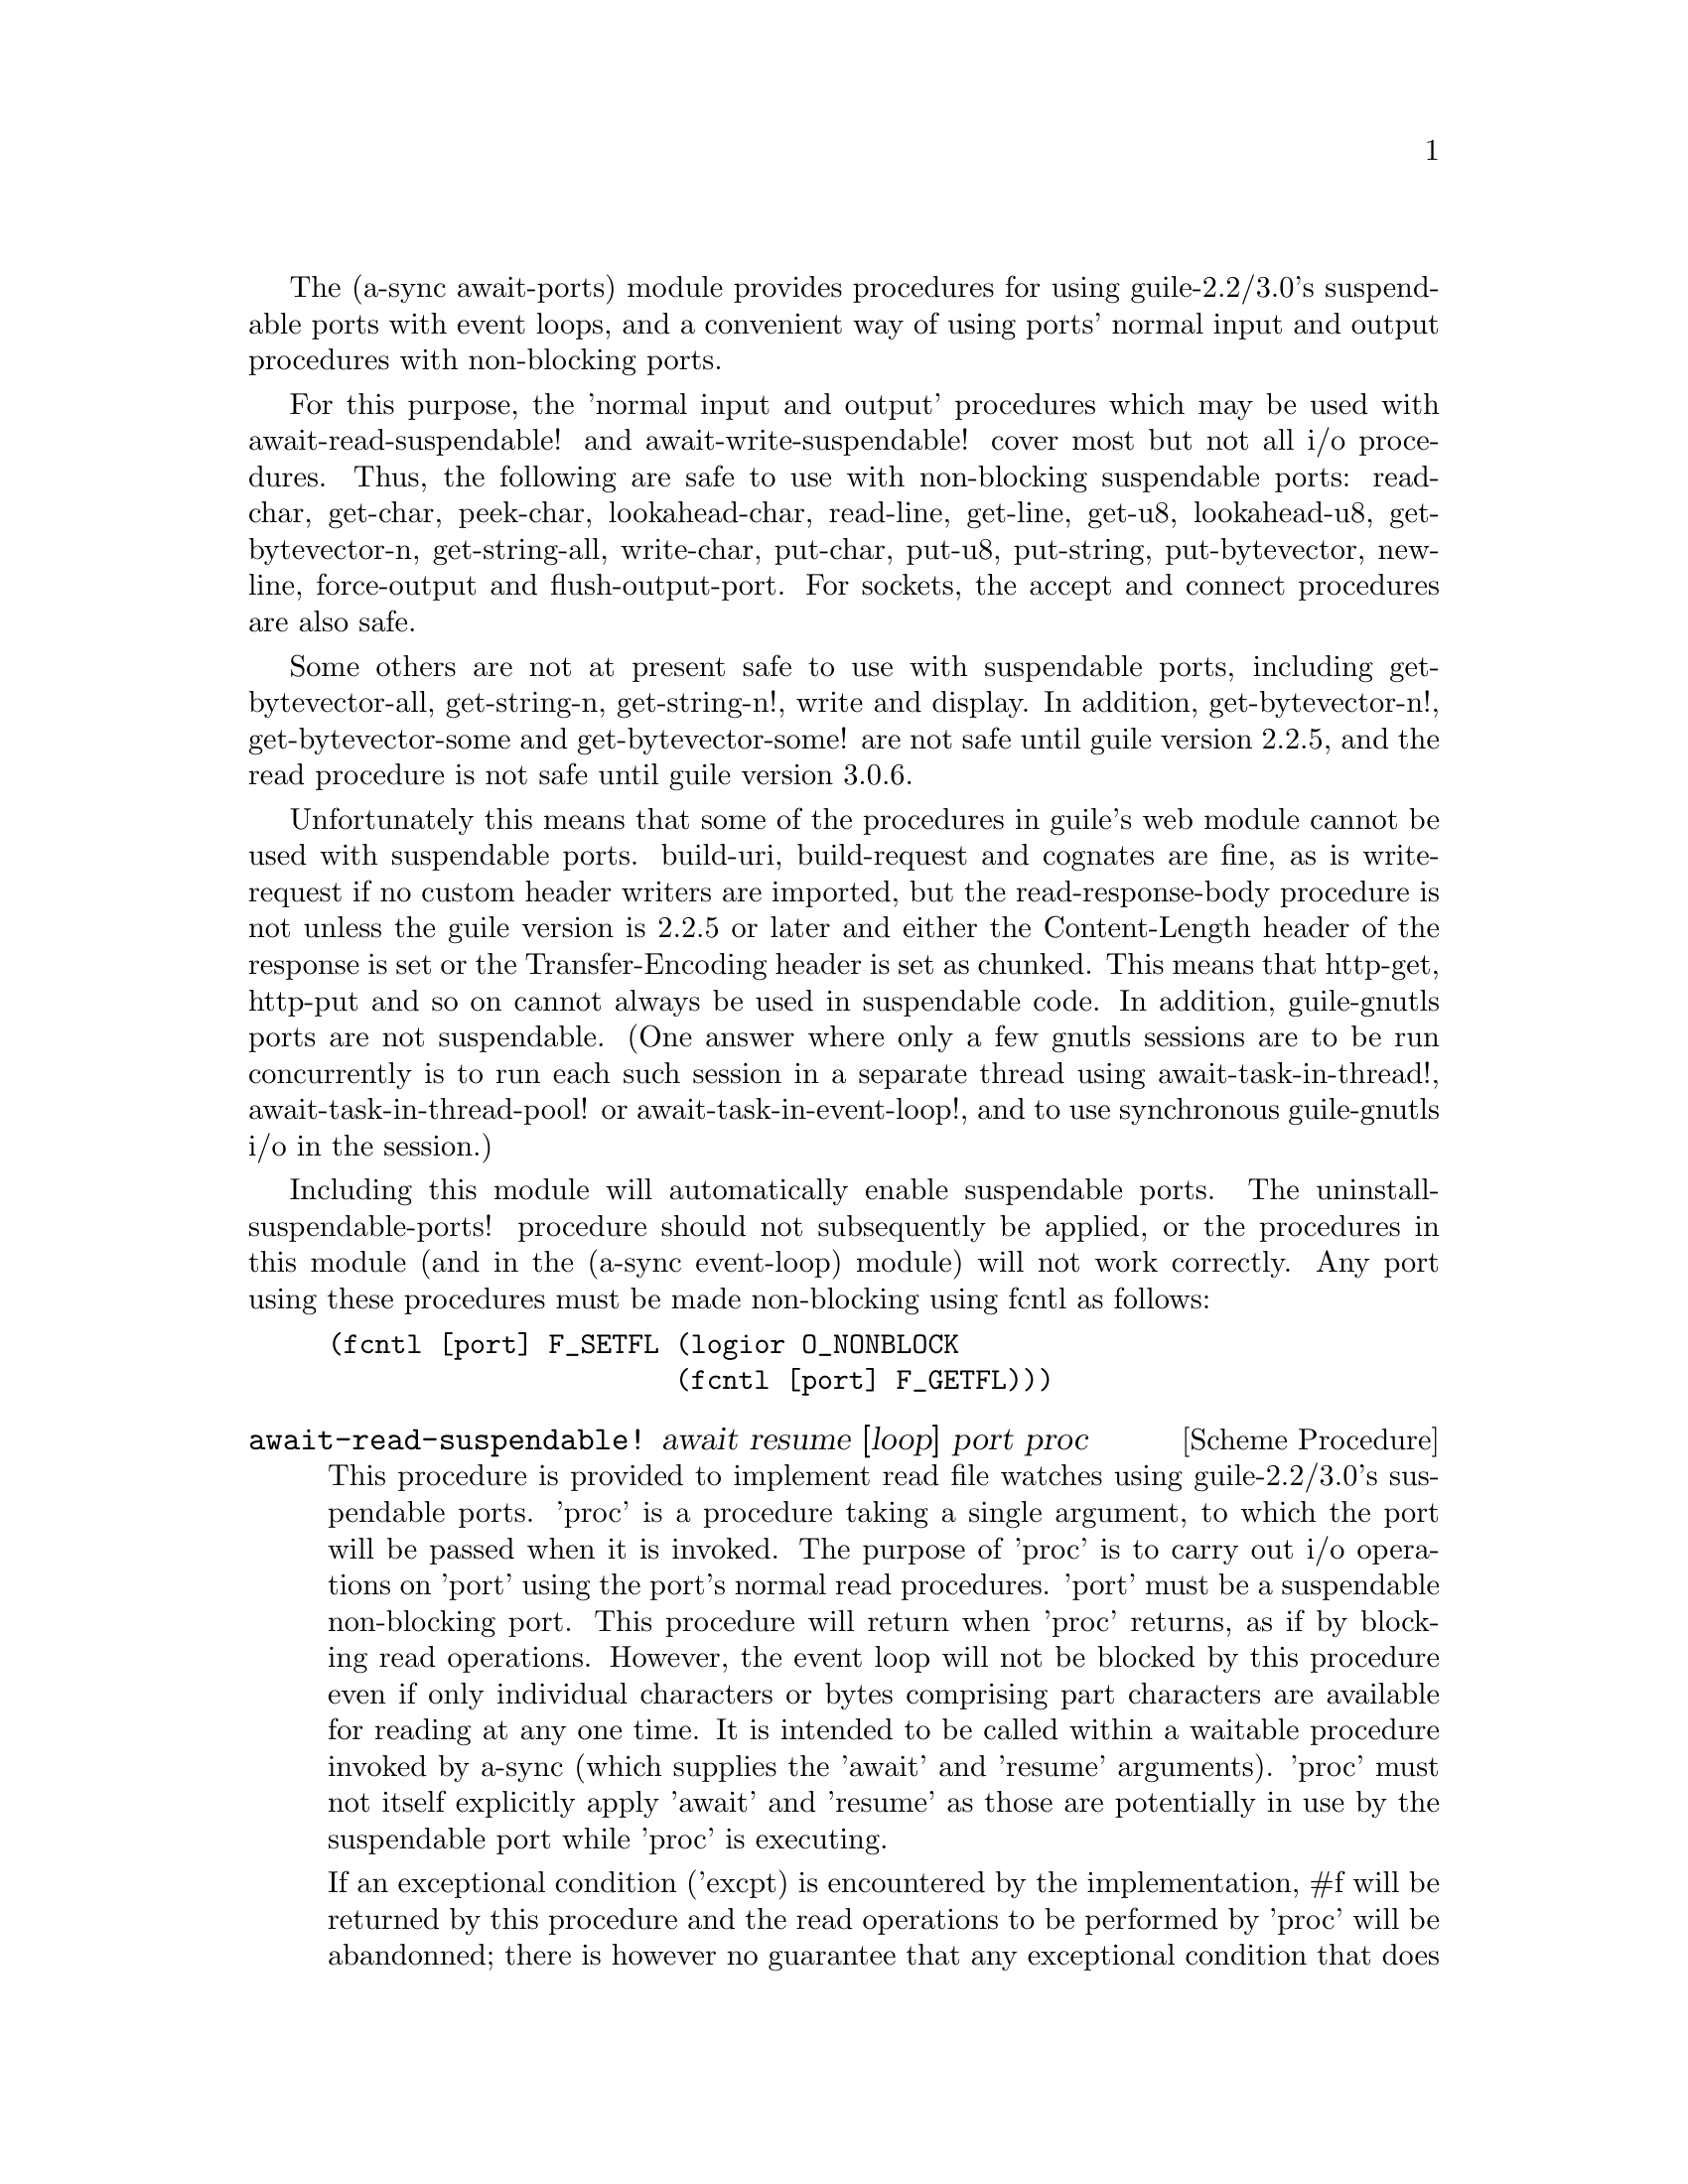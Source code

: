 @node await ports,thread pool,event loop,Top

The (a-sync await-ports) module provides procedures for using
guile-2.2/3.0's suspendable ports with event loops, and a convenient
way of using ports' normal input and output procedures with
non-blocking ports.

For this purpose, the 'normal input and output' procedures which may
be used with await-read-suspendable! and await-write-suspendable!
cover most but not all i/o procedures.  Thus, the following are safe
to use with non-blocking suspendable ports: read-char, get-char,
peek-char, lookahead-char, read-line, get-line, get-u8, lookahead-u8,
get-bytevector-n, get-string-all, write-char, put-char, put-u8,
put-string, put-bytevector, newline, force-output and
flush-output-port.  For sockets, the accept and connect procedures are
also safe.

Some others are not at present safe to use with suspendable ports,
including get-bytevector-all, get-string-n, get-string-n!, write and
display.  In addition, get-bytevector-n!, get-bytevector-some and
get-bytevector-some! are not safe until guile version 2.2.5, and the
read procedure is not safe until guile version 3.0.6.

Unfortunately this means that some of the procedures in guile's web
module cannot be used with suspendable ports.  build-uri,
build-request and cognates are fine, as is write-request if no custom
header writers are imported, but the read-response-body procedure is
not unless the guile version is 2.2.5 or later and either the
Content-Length header of the response is set or the Transfer-Encoding
header is set as chunked.  This means that http-get, http-put and so
on cannot always be used in suspendable code.  In addition,
guile-gnutls ports are not suspendable.  (One answer where only a few
gnutls sessions are to be run concurrently is to run each such session
in a separate thread using await-task-in-thread!,
await-task-in-thread-pool! or await-task-in-event-loop!, and to use
synchronous guile-gnutls i/o in the session.)

Including this module will automatically enable suspendable ports.
The uninstall-suspendable-ports! procedure should not subsequently be
applied, or the procedures in this module (and in the (a-sync
event-loop) module) will not work correctly.  Any port using these
procedures must be made non-blocking using fcntl as follows:

@example
(fcntl [port] F_SETFL (logior O_NONBLOCK
                      (fcntl [port] F_GETFL)))
@end example

@deffn {Scheme Procedure} await-read-suspendable! await resume [loop] port proc
This procedure is provided to implement read file watches using
guile-2.2/3.0's suspendable ports.  'proc' is a procedure taking a
single argument, to which the port will be passed when it is invoked.
The purpose of 'proc' is to carry out i/o operations on 'port' using
the port's normal read procedures.  'port' must be a suspendable
non-blocking port.  This procedure will return when 'proc' returns, as
if by blocking read operations.  However, the event loop will not be
blocked by this procedure even if only individual characters or bytes
comprising part characters are available for reading at any one time.
It is intended to be called within a waitable procedure invoked by
a-sync (which supplies the 'await' and 'resume' arguments).  'proc'
must not itself explicitly apply 'await' and 'resume' as those are
potentially in use by the suspendable port while 'proc' is executing.

If an exceptional condition ('excpt) is encountered by the
implementation, #f will be returned by this procedure and the read
operations to be performed by 'proc' will be abandonned; there is
however no guarantee that any exceptional condition that does arise
will be encountered by the implementation - the user procedure 'proc'
may get there first and deal with it, or it may not.  However
exceptional conditions are very rare, usually comprising only
out-of-band data on a TCP socket, or a pseudoterminal master in packet
mode seeing state change in a slave.  In the absence of an exceptional
condition, the value(s) returned by 'proc' will be returned.  Prior to
version 0.14, 'proc' could only return a single value.  From version
0.14, 'proc' may return any number of values.

The 'loop' argument is optional: this procedure operates on the event
loop passed in as an argument, or if none is passed (or #f is passed),
on the default event loop.

This procedure must (like the a-sync procedure) be called in the same
thread as that in which the event loop runs.

Exceptions (say, from 'proc' because of port or conversion errors)
will propagate out of this procedure in the first instance, and if not
caught locally will then propagate out of event-loop-run!.

Unlike the await-* procedures in the @ref{event loop,,(a-sync
event-loop)} module, this procedure will not call 'await' if the read
operation(s) in 'proc' can be effected immediately without waiting:
instead, after reading this procedure would return straight away
without invoking the event loop.

As an example of how to use await-read-suspendable!, here is the
implementation of await-getline!:

@example
(define await-getline!
  (case-lambda
    ((await resume port)
     (await-getline! await resume #f port))
    ((await resume loop port)
     (await-read-suspendable! await resume loop port
			      (lambda (p)
				(read-line p))))))
@end example
@end deffn

@deffn {Scheme Procedure} await-getline! await resume [loop] port
This procedure is provided mainly to retain compatibility with the
guile-a-sync library for guile-2.0, because it is trivial to implement
with await-read-suspendable! (and is implemented by
await-read-suspendable!).

It is intended to be called within a waitable procedure invoked by
a-sync (which supplies the 'await' and 'resume' arguments), and reads
a line of text from a non-blocking suspendable port and returns it
(without the terminating '\n' character).  The 'loop' argument is
optional: this procedure operates on the event loop passed in as an
argument, or if none is passed (or #f is passed), on the default event
loop.  If an exceptional condition ('excpt) is encountered by the
implementation, #f will be returned by this procedure and the read
operation will be abandonned.  See the documentation on the
await-read-suspendable! procedure for further particulars about this
procedure.

Here is an example of the use of await-getline!:
@example
(set-default-event-loop!) ;; if none has yet been set
(a-sync (lambda (await resume)
	  (display "Enter a line of text at the keyboard\n")
	  (let ((port (open "/dev/tty" O_RDONLY)))
	    (fcntl port F_SETFL (logior O_NONBLOCK
				(fcntl port F_GETFL)))
	    (simple-format #t
			   "The line was: ~A\n"
			   (await-getline! await resume
					   port)))))
(event-loop-run!)
@end example
@end deffn

@deffn {Scheme Procedure} await-geteveryline! await resume [loop] port proc
This procedure is provided mainly to retain compatibility with the
guile-a-sync library for guile-2.0, because it is trivial to implement
with await-read-suspendable! (and is implemented by
await-read-suspendable!).

It is intended to be called within a waitable procedure invoked by
a-sync (which supplies the 'await' and 'resume' arguments), and will
apply 'proc' to every complete line of text received (without the
terminating '\n' character).  The watch will not end until end-of-file
or an exceptional condition ('excpt) is reached.  In the event of that
happening, this procedure will end and return an end-of-file object or
#f respectively.  The 'loop' argument is optional: this procedure
operates on the event loop passed in as an argument, or if none is
passed (or #f is passed), on the default event loop.

When 'proc' executes, 'await' and 'resume' will still be in use by
this procedure, so they may not be reused by 'proc' (even though
'proc' runs in the event loop thread).

See the documentation on the await-read-suspendable! procedure for
further particulars about this procedure.

Here is an example of the use of await-geteveryline! (because the
keyboard has no end-of-file, use Ctrl-C to exit this code snippet):
@example
(set-default-event-loop!) ;; if none has yet been set
(a-sync (lambda (await resume)
	  (display "Enter lines of text at the keyboard, ^C to finish\n")
	  (let ((port (open "/dev/tty" O_RDONLY)))
	    (fcntl port F_SETFL (logior O_NONBLOCK
				(fcntl port F_GETFL)))
	    (await-geteveryline! await resume
				 port
				 (lambda (line)
				   (simple-format #t
						  "The line was: ~A\n"
						  line))))))
(event-loop-run!)
@end example
@end deffn

@deffn {Scheme Procedure} await-getsomelines! await resume [loop] port proc
This procedure is intended to be called within a waitable procedure
invoked by a-sync (which supplies the 'await' and 'resume' arguments),
and does the same as await-geteveryline!, except that it provides a
second argument to 'proc', namely an escape continuation which can be
invoked by 'proc' to cause the procedure to return before end-of-file
is reached.  Behavior is identical to await-geteveryline! if the
continuation is not invoked.

This procedure will apply 'proc' to every complete line of text
received (without the terminating '\n' character).  The watch will not
end until end-of-file or an exceptional condition ('excpt) is reached,
which would cause this procedure to end and return an end-of-file
object or #f respectively, or until the escape continuation is
invoked, in which case the value passed to the escape continuation
will be returned.  The 'loop' argument is optional: this procedure
operates on the event loop passed in as an argument, or if none is
passed (or #f is passed), on the default event loop.

When 'proc' executes, 'await' and 'resume' will still be in use by
this procedure, so they may not be reused by 'proc' (even though
'proc' runs in the event loop thread).

See the documentation on the await-read-suspendable! procedure for
further particulars about this procedure.

Here is an example of the use of await-getsomelines!:
@example
(set-default-event-loop!) ;; if none has yet been set
(a-sync (lambda (await resume)
	  (display "Enter lines of text at the keyboard, enter an empty line to finish\n")
	  (let ((port (open "/dev/tty" O_RDONLY)))
	    (fcntl port F_SETFL (logior O_NONBLOCK
				(fcntl port F_GETFL)))
	    (await-getsomelines! await resume
				 port
				 (lambda (line k)
				   (when (string=? line "")
					 (k #f))
				   (simple-format #t
						  "The line was: ~A\n"
						  line))))))
(event-loop-run!)
@end example
@end deffn

@deffn {Scheme Procedure} await-getblock! await resume [loop] port size
This procedure is provided mainly to retain compatibility with the
guile-a-sync library for guile-2.0, because it is trivial to implement
this kind of functionality with await-read-suspendable!  (and is
implemented by await-read-suspendable!).

It is intended to be called within a waitable procedure invoked by
a-sync (which supplies the 'await' and 'resume' arguments), and reads
a block of data, such as a binary record, of size 'size' from a
non-blocking suspendable port 'port'.  This procedure and will return
a pair, normally comprising as its car a bytevector of length 'size'
containing the data, and as its cdr the number of bytes received and
placed in the bytevector (which will be the same as 'size' unless an
end-of-file object was encountered part way through receiving the
data).  If an exceptional condition ('excpt) is encountered, a pair
comprising (#f . #f) will be returned.  If an end-of-file object is
encountered without any bytes of data, a pair with eof-object as car
and #f as cdr will be returned.

The 'loop' argument is optional: this procedure operates on the event
loop passed in as an argument, or if none is passed (or #f is passed),
on the default event loop.

See the documentation on the await-read-suspendable! procedure for
further particulars about this procedure.

This procedure is first available in version 0.6 of this library.
@end deffn

@deffn {Scheme Procedure} await-geteveryblock! await resume [loop] port size proc
This procedure is provided mainly to retain compatibility with the
guile-a-sync library for guile-2.0, because it is trivial to implement
this kind of functionality with await-read-suspendable! (and is
implemented by await-read-suspendable!).

It is intended to be called within a waitable procedure invoked by
a-sync (which supplies the 'await' and 'resume' arguments), and will
apply 'proc' to any block of data received, such as a binary record.
'proc' should be a procedure taking two arguments, first a bytevector
of length 'size' containing the block of data read and second the size
of the block of data placed in the bytevector.  The value passed as
the size of the block of data placed in the bytevector will always be
the same as 'size' unless end-of-file has been encountered after
receiving only a partial block of data.  The watch will not end until
end-of-file or an exceptional condition ('excpt) is reached.  In the
event of that happening, this procedure will end and return an
end-of-file object or #f respectively.

For efficiency reasons, this procedure passes its internal bytevector
buffer to 'proc' as proc's first argument and, when 'proc' returns,
re-uses it.  Therefore, if 'proc' stores its first argument for use
after 'proc' has returned, it should store it by copying it.

The 'loop' argument is optional: this procedure operates on the event
loop passed in as an argument, or if none is passed (or #f is passed),
on the default event loop.

When 'proc' executes, 'await' and 'resume' will still be in use by
this procedure, so they may not be reused by 'proc' (even though
'proc' runs in the event loop thread).

See the documentation on the await-read-suspendable! procedure for
further particulars about this procedure.

This procedure is first available in version 0.6 of this library.
@end deffn

@deffn {Scheme Procedure} await-getsomeblocks! await resume [loop] port size proc
This procedure is intended to be called within a waitable procedure
invoked by a-sync (which supplies the 'await' and 'resume' arguments),
and does the same as await-geteveryblock!, except that it provides a
third argument to 'proc', namely an escape continuation which can be
invoked by 'proc' to cause the procedure to return before end-of-file
is reached.  Behavior is identical to await-geteveryblock! if the
continuation is not invoked.

This procedure will apply 'proc' to any block of data received, such
as a binary record.  'proc' should be a procedure taking three
arguments, first a bytevector of length 'size' containing the block of
data read, second the size of the block of data placed in the
bytevector and third an escape continuation.  The value passed as the
size of the block of data placed in the bytevector will always be the
same as 'size' unless end-of-file has been encountered after receiving
only a partial block of data.  The watch will not end until
end-of-file or an exceptional condition ('excpt) is reached, which
would cause this procedure to end and return an end-of-file object or
#f respectively, or until the escape continuation is invoked, in which
case the value passed to the escape continuation will be returned.

For efficiency reasons, this procedure passes its internal bytevector
buffer to 'proc' as proc's first argument and, when 'proc' returns,
re-uses it.  Therefore, if 'proc' stores its first argument for use
after 'proc' has returned, it should store it by copying it.

The 'loop' argument is optional: this procedure operates on the event
loop passed in as an argument, or if none is passed (or #f is passed),
on the default event loop.

When 'proc' executes, 'await' and 'resume' will still be in use by
this procedure, so they may not be reused by 'proc' (even though
'proc' runs in the event loop thread).

See the documentation on the await-read-suspendable! procedure for
further particulars about this procedure.

This procedure is first available in version 0.6 of this library.
@end deffn

@deffn {Scheme Procedure} await-write-suspendable! await resume [loop] port proc
This procedure is provided to implement write file watches using
guile-2.2/3.0's suspendable ports.  'proc' is a procedure taking a
single argument, to which the port will be passed when it is invoked.
The purpose of 'proc' is to carry out i/o operations on 'port' using
the port's normal write procedures.  'port' must be a suspendable
non-blocking port.  This procedure will return when 'proc' returns, as
if by blocking write operations.  However, the event loop will not be
blocked by this procedure even if only individual characters or bytes
comprising part characters can be written at any one time.  It is
intended to be called within a waitable procedure invoked by a-sync
(which supplies the 'await' and 'resume' arguments).  'proc' must not
itself explicitly apply 'await' and 'resume' as those are potentially
in use by the suspendable port while 'proc' is executing.

If an exceptional condition ('excpt) is encountered by the
implementation, #f will be returned by this procedure and the write
operations to be performed by 'proc' will be abandonned; there is
however no guarantee that any exceptional condition that does arise
will be encountered by the implementation - the user procedure 'proc'
may get there first and deal with it, or it may not.  However
exceptional conditions on write ports cannot normally occur.  In the
absence of an exceptional condition, the value(s) returned by 'proc'
will be returned.  Prior to version 0.14, 'proc' could only return a
single value.  From version 0.14, 'proc' may return any number of
values.

The 'loop' argument is optional: this procedure operates on the event
loop passed in as an argument, or if none is passed (or #f is passed),
on the default event loop.

This procedure must (like the a-sync procedure) be called in the same
thread as that in which the event loop runs.

Exceptions (say, from 'proc' because of port or conversion errors)
will propagate out of this procedure in the first instance, and if not
caught locally will then propagate out of event-loop-run!.

Unlike the await-* procedures in the @ref{event loop,,(a-sync
event-loop)} module, this procedure will not call 'await' if the write
operation(s) in 'proc' can be effected immediately without waiting:
instead, after writing this procedure would return straight away
without invoking the event loop.

As an example of how to use await-write-suspendable!, here is the
implementation of await-put-string!:

@example
(define await-put-string!
  (case-lambda
    ((await resume port text) (await-put-string! await resume #f port text))
    ((await resume loop port text)
     (await-write-suspendable! await resume loop port
			       (lambda (p)
				 (put-string p text)
				 ;; enforce a flush when the current
				 ;; write-waiter is still in operation
				 (force-output p)
				 #t)))))
@end example
@end deffn

@deffn {Scheme Procedure} await-put-bytevector! await resume [loop] port bv
This procedure is provided mainly to retain compatibility with the
guile-a-sync library for guile-2.0, because it is trivial to implement
with await-write-suspendable! (and is implemented by
await-write-suspendable!).

It is intended to be called within a waitable procedure invoked by
a-sync (which supplies the 'await' and 'resume' arguments), and will
write the contents of bytevector 'bv' to 'port'.  The 'loop' argument
is optional: this procedure operates on the event loop passed in as an
argument, or if none is passed (or #f is passed), on the default event
loop.  If an exceptional condition ('excpt) is encountered by the
implementation, #f will be returned by this procedure and the write
operation will be abandonned, otherwise #t will be returned.  However
exceptional conditions on write ports cannot normally occur.

The port will be flushed by this procedure upon conclusion of the
writing of the bytevector.

See the documentation on the await-write-suspendable! procedure for
further particulars about this procedure.

This procedure is first available in version 0.6 of this library.

As mentioned in relation to the await-write-suspendable! procedure,
write exceptions will propagate out of this procedure in the first
instance, and if not caught locally (say by placing a catch block
immediately around this procedure) will then propagate out of
event-loop-run!.  So one way of testing for EPIPE is as follows:
@example
(set-default-event-loop!) ;; if none has yet been set
(a-sync (lambda (await resume)
	  (catch 'system-error
		 (lambda ()
		   (await-put-bytevector! await resume port bv))
		 (lambda args
		   (if (= (system-error-errno args) EPIPE)
		       (begin
			 ... do something to cater for EPIPE ...)
		       (begin
			 ;; possibly rethrow the exception
			 (apply throw args)))))))
(event-loop-run!)
@end example
@end deffn

@deffn {Scheme Procedure} await-put-string! await resume [loop] port text
This procedure is provided mainly to retain compatibility with the
guile-a-sync library for guile-2.0, because it is trivial to implement
with await-write-suspendable! (and is implemented by
await-write-suspendable!).

It is intended to be called within a waitable procedure invoked by
a-sync (which supplies the 'await' and 'resume' arguments), and will
write the string 'text' to 'port'.  The 'loop' argument is optional:
this procedure operates on the event loop passed in as an argument, or
if none is passed (or #f is passed), on the default event loop.  If an
exceptional condition ('excpt) is encountered by the implementation,
#f will be returned by this procedure and the write operation will be
abandonned, otherwise #t will be returned.  However exceptional
conditions on write ports cannot normally occur.

The port will be flushed by this procedure upon conclusion of the
writing of the string.

If CR-LF line endings are to be written when outputting the string,
the '\r' character (as well as the '\n' character) must be embedded in
the string.

See the documentation on the await-write-suspendable! procedure for
further particulars about this procedure.

This procedure is first available in version 0.5 of this library.

As mentioned in relation to the await-write-suspendable! procedure,
write exceptions will propagate out of this procedure in the first
instance, and if not caught locally (say by placing a catch block
immediately around this procedure) will then propagate out of
event-loop-run!.  So one way of testing for EPIPE is as follows:
@example
(set-default-event-loop!) ;; if none has yet been set
(a-sync (lambda (await resume)
	  (catch 'system-error
		 (lambda ()
		   (await-put-string! await resume port "test"))
		 (lambda args
		   (if (= (system-error-errno args) EPIPE)
		       (begin
			 ... do something to cater for EPIPE ...)
		       (begin
			 ;; possibly rethrow the exception
			 (apply throw args)))))))
(event-loop-run!)
@end example

An example of the use of this procedure can also be found in the
example-socket.scm file in the docs directory.
@end deffn

@deffn {Scheme Procedure} await-accept! await resume [loop] sock
This procedure is provided mainly to retain compatibility with the
guile-a-sync library for guile-2.0, because it is trivial to implement
with await-read-suspendable! (and is implemented by
await-read-suspendable!).

This procedure will start a watch on listening socket 'sock' for a
connection.  'sock' must be a non-blocking socket port.  This
procedure wraps the guile 'accept' procedure and therefore returns a
pair, comprising as car a connection socket, and as cdr a socket
address object containing particulars of the address of the remote
connection.  The 'loop' argument is optional: this procedure operates
on the event loop passed in as an argument, or if none is passed (or
#f is passed), on the default event loop.  This procedure is intended
to be called within a waitable procedure invoked by a-sync (which
supplies the 'await' and 'resume' arguments).

See the documentation on the await-read-suspendable! procedure for
further particulars about this procedure.

This procedure is first available in version 0.7 of this library.
@end deffn

@deffn {Scheme Procedure} await-connect! await resume [loop] sock . args
This procedure is provided mainly to retain compatibility with the
guile-a-sync library for guile-2.0, because it is trivial to implement
with await-write-suspendable! (and is implemented by
await-write-suspendable!).

This procedure will connect socket 'sock' to a remote host.
Particulars of the remote host are given by 'args' which are the
arguments (other than 'sock') taken by guile's 'connect' procedure,
which this procedure wraps.  'sock' must be a non-blocking socket
port.  The 'loop' argument is optional: this procedure operates on the
event loop passed in as an argument, or if none is passed (or #f is
passed), on the default event loop.  This procedure is intended to be
called within a waitable procedure invoked by a-sync (which supplies
the 'await' and 'resume' arguments).

There are cases where it will not be helpful to use this procedure.
Where a connection request is immediately followed by a write to the
remote server (say, a get request), the call to 'connect' and to
'put-string' can be combined in a single procedure passed to
await-write-suspendable!.

See the documentation on the await-write-suspendable! procedure for
further particulars about this procedure.

This procedure is first available in version 0.7 of this library.
@end deffn
